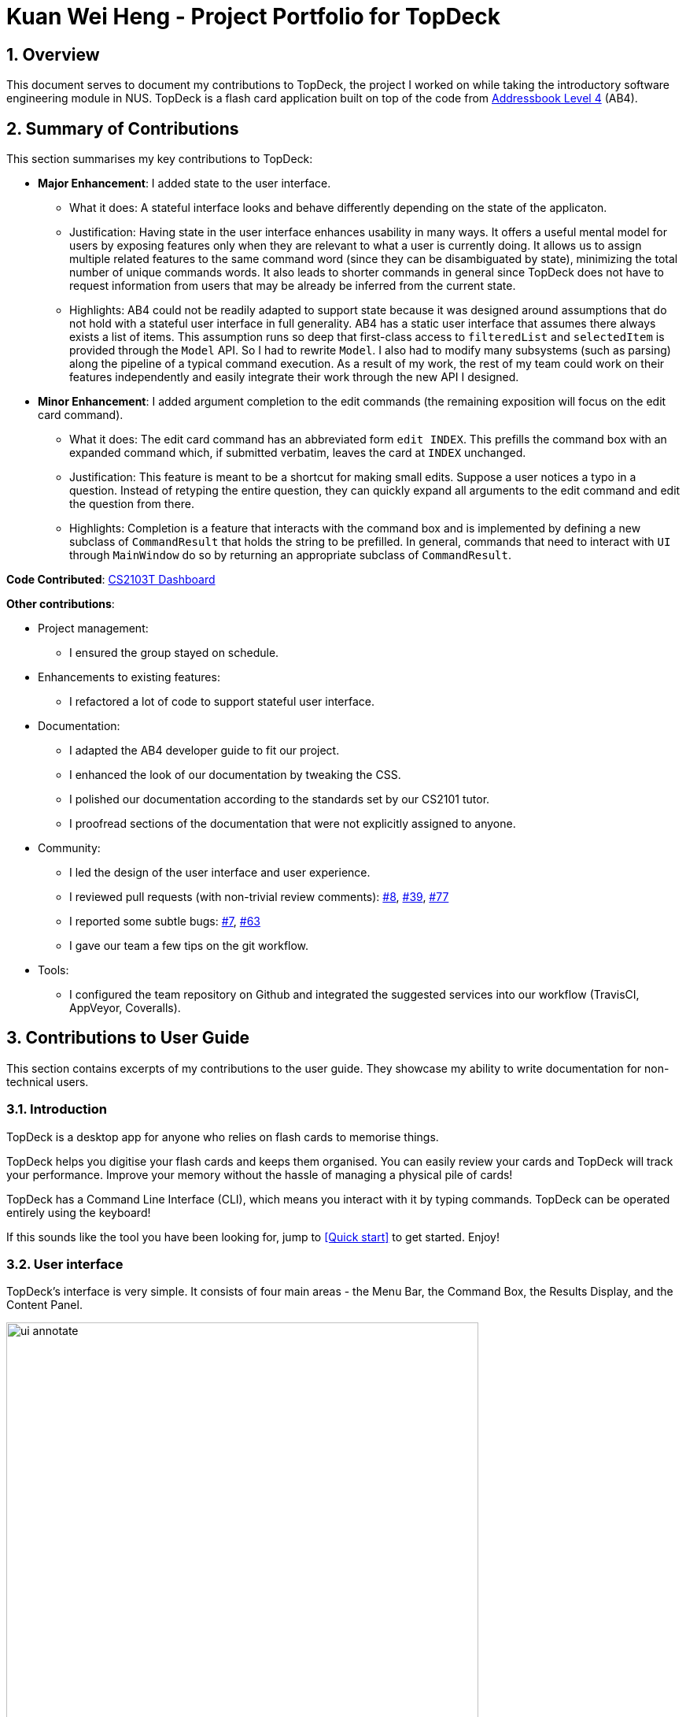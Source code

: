 = Kuan Wei Heng - Project Portfolio for TopDeck
:site-section: DeveloperGuide
:toc:
:toc-title:
:toc-placement: preamble
:sectnums:
:imagesDir: ../images
:stylesDir: ../stylesheets
:xrefstyle: full
ifdef::env-github[]
:tip-caption: :bulb:
:note-caption: :information_source:
:warning-caption: :warning:
:experimental:
endif::[]
:repoURL: https://github.com/cs2103-ay1819s2-w11-1/main/tree/master

== Overview

This document serves to document my contributions to TopDeck, the project I worked on
while taking the introductory software engineering module in NUS.
TopDeck is a flash card application built on top of the code from
https://github.com/nus-cs2103-AY1819S1/addressbook-level4[Addressbook Level 4] (AB4).

== Summary of Contributions

This section summarises my key contributions to TopDeck:

* **Major Enhancement**: I added state to the user interface.
    - What it does: A stateful interface looks and behave differently depending
      on the state of the applicaton.
    - Justification: Having state in the user interface enhances usability in
      many ways. It offers a useful mental model for users by exposing features
      only when they are relevant to what a user is currently doing. It allows
      us to assign multiple related features to the same command word (since
      they can be disambiguated by state), minimizing the total number of unique
      commands words. It also leads to shorter commands in general since TopDeck
      does not have to request information from users that may be already be
      inferred from the current state.
    - Highlights: AB4 could not be readily adapted to support state because it
      was designed around assumptions that do not hold with a stateful user
      interface in full generality. AB4 has a static user interface that assumes
      there always exists a list of items. This assumption runs so deep that
      first-class access to `filteredList` and `selectedItem` is provided
      through the `Model` API. So I had to rewrite `Model`. I also had to modify
      many subsystems (such as parsing) along the pipeline of a typical command
      execution. As a result of my work, the rest of my team could work on their
      features independently and easily integrate their work through the new API
      I designed.

* **Minor Enhancement**: I added argument completion to the edit commands
      (the remaining exposition will focus on the edit card command).
    - What it does: The edit card command has an abbreviated form `edit INDEX`.
      This prefills the command box with an expanded command which, if submitted
      verbatim, leaves the card at `INDEX` unchanged.
    - Justification: This feature is meant to be a shortcut for making small
      edits. Suppose a user notices a typo in a question. Instead of retyping
      the entire question, they can quickly expand all arguments to the edit
      command and edit the question from there.
    - Highlights: Completion is a feature that interacts with the command box
      and is implemented by defining a new subclass of `CommandResult` that
      holds the string to be prefilled. In general, commands that need to
      interact with `UI` through `MainWindow` do so by returning an appropriate
      subclass of `CommandResult`.


**Code Contributed**: https://nus-cs2103-ay1819s2.github.io/cs2103-dashboard/#search=xsot[CS2103T Dashboard]

**Other contributions**:

* Project management:
 - I ensured the group stayed on schedule.

* Enhancements to existing features:
 - I refactored a lot of code to support stateful user interface.

* Documentation:
 - I adapted the AB4 developer guide to fit our project.
 - I enhanced the look of our documentation by tweaking the CSS.
 - I polished our documentation according to the standards set by our CS2101
   tutor.
 - I proofread sections of the documentation that were not explicitly assigned
   to anyone.

* Community:
 - I led the design of the user interface and user experience.
 - I reviewed pull requests (with non-trivial review comments): https://github.com/cs2103-ay1819s2-w11-1/main/pull/8[#8], https://github.com/cs2103-ay1819s2-w11-1/main/pull/39[#39], https://github.com/cs2103-ay1819s2-w11-1/main/pull/77[#77]
 - I reported some subtle bugs: https://github.com/cs2103-ay1819s2-w11-1/main/issues/7[#7], https://github.com/cs2103-ay1819s2-w11-1/main/issues/63[#63]
 - I gave our team a few tips on the git workflow.

* Tools:
- I configured the team repository on Github and integrated the suggested
  services into our workflow (TravisCI, AppVeyor, Coveralls).

== Contributions to User Guide

====
This section contains excerpts of my contributions to the user guide.
They showcase my ability to write documentation for non-technical users.
====

=== Introduction

TopDeck is a desktop app for anyone who relies on flash cards to memorise things.

TopDeck helps you digitise your flash cards and keeps them organised.
You can easily review your cards and TopDeck will track your performance.
Improve your memory without the hassle of managing a physical pile of cards!

TopDeck has a Command Line Interface (CLI), which means you interact with it by typing commands.
TopDeck can be operated entirely using the keyboard!

If this sounds like the tool you have been looking for,
jump to <<Quick start>> to get started. Enjoy!

=== User interface

TopDeck's interface is very simple. It consists of four main areas - the
Menu Bar, the Command Box, the Results Display, and the Content Panel.

.Main areas in the user interface
image::gen_ug_diagrams/ui_annotate.png[width="600"]

Here are the uses of each part of the interface:

* Menu Bar: Provides access to general commands such as `exit` and `help` with dropdowns.
* Command Box: This is where you input commands to interact with the application.
* Results Display: This area shows the outcome of your commands.
* Content Panel: This is the main display area and changes depending on what you are doing.

TopDeck's functionality is separated into three distinct _views_ - decks view, cards view and study view.
The interface shown in the Content Panel and the commands available change depending on the view.
By default, TopDeck starts in decks view.

.Navigating the views in TopDeck
image::Navigation.png[width="800"]

The figure above provides a brief overview of the different views and shows how you may navigate between them.
In general, the commands `open`, `study` and `back` are used to navigate to cards view, study view and decks view respectively.
For more information about these commands, go to <<Commands>>.

The following sections will describe each view in more detail.

=== Decks view [[decksview]]

.Decks view
image::deck_ug_diagrams/deck.png[width=300,float=right]

Decks view displays a list of the decks in your collection.
The figure to the right shows a typical TopDeck session in decks view.

In decks view, you can:

- Create a new deck.
- Edit, delete, or search for an existing deck.
- Open a deck to view its contents. TopDeck will open the deck in <<cardsview,cards view>>.
- Pick a deck to study. TopDeck will use the deck in <<studyview,study view>>.
- Export a deck in your collection or import a deck from your computer to TopDeck.

You may find the corresponding commands for the features in decks view <<decksviewc,here>>.

=== Cards view [[cardsview]]

.Cards view
image::gen_ug_diagrams/cards.png[width="300",float=right]

Cards view displays the cards in a particular deck.
The figure to the right shows a typical TopDeck session in cards view.

In cards view, you can:

- Create a new card and add it to the deck.
- Edit, delete, or search for an existing card in the deck.
- View your past study performance for specific cards.

You may find the corresponding commands for the features in cards view <<cardsviewc,here>>.

=== Study view [[studyview]]

.Study view
image::gen_ug_diagrams/study.png[width="300",float="right"]

In study view, TopDeck helps you to study a particular deck.
The figure to the right shows a typical TopDeck session in study view.

The cards from a particular deck will be shown one at a time.
TopDeck will first show a question.
You may then reveal the answer and verify if it matches your answer.
Finally, you may rate how well you think you performed for that card before moving on to the next card.
TopDeck automates the bookkeeping for you.

You may find a more precise decription of the commands used in cards view <<cardsviewc,here>>.

== Contributions to Developer Guide

====
This section contains excerpts of my contributions to the developer guide.
They showcase my ability to write technical documentation and the technical depth of my contributions to TopDeck.
====

[[Design-Ui]]
=== UI component

.Structure of the UI Component
image::UiClassDiagram.png[width=800]

The `UI` component is responsible for the user interface. It relays user commands to `Logic` for execution
and updates the user interface according to the application data in `Model`.

`UI` consists of a `MainWindow` that owns instances of the classes that make up the user interface such as `CommandBox`.
Notably, `MainWindow` owns a `MainPanel` which is a reference type to one of the possible main panels.
Its concrete type is dependent on `ViewState` from `Model`. The figure below shows how the user interface is divided into classes.

image::UiClasses.png[width=600]

`MainWindow` and all its owned classes extend `UiPart` which is an abstract class that represents a unit that can be rendered to the display.
`UI` uses the JavaFx UI framework. By convention, the layout of each `UIPart` is defined in the corresponding `.fxml` file in `src/main/resources/view`.
For example, the layout of `MainWindow` is defined in `MainWindow.fxml`.

[[Design-Logic]]
=== Logic component

[[fig-LogicClassDiagram]]
.Structure of the Logic Component
image::LogicClassDiagram.png[width=800]

The `Logic` component is responsible for parsing and executing commands. A typical command is parsed and executed as follows:

.  `Logic` uses the `TopDeckParser` class to parse the user command into a command word and its arguments.
.  `TopDeckParser` requests for the `ViewStateParser` from the active `ViewState` in `Model`.
.  This `ViewStateParser` is then used to parse the command word itself.
.  This results in a `Command` object which is executed by the `LogicManager`.
.  The execution of this command may affect the `Model` (e.g. when deleting a deck).
.  The result of the command execution is wrapped in a `CommandResult` object and returned back to `Ui`.
.  Different subclasses of `CommandResult` may instruct `Ui` to perform different actions,
   such as `UpdatePanelCommandResult` which is used to construct a new `MainPanel`.

To make things clearer, below is the Sequence Diagram for interactions within the `Logic` component given an `execute("delete 1")` API call.

.Interactions Inside the Logic Component for `delete 1`
image::DeletePersonSdForLogic.png[]

=== Stateful user interface
==== Introduction

TopDeck has a stateful user interface.
This means that the set of valid commands and their respective functionality
depend on the context of the application state.

For example, the command word `add` is "overloaded" with two capabilities:

1. In decks view, it adds a new deck: `add n/DECK_NAME`
2. In cards view, it adds a new card to a particular deck: `add q/QUESTION a/ANSWER`

It is the active state in TopDeck that resolves the actual command that is called.
Also, TopDeck does not request information from the user that is already implicit in the state
(e.g. the target deck in the second command).

The reasons for choosing to implement a stateful user interface are manifold.
Most importantly, it is necessary to support the implementation of study view which is stateful in nature.
A stateful user interface is also preferable to end users since it
requires less cognitive effort to operate by virtue of the fewer and shorter commands.

However, implementing state in full generality required nontrivial modifications to the AB4 architecture.
These modifications have been reflected in <<Architecture>>.
We will now describe how state is implemented in TopDeck.

==== Current implementation

States partition the functionalities that are exposed to users.
Hence, it is natural to consider distinct views in the user interface as separate states.
States in TopDeck correspond to the three possible views described in the user guide:
decks view, cards view and study view.

Each state implements a common interface `ViewState`
and holds transient data that is relevant only while the state is active.
For example, `CardsView` has a member `activeDeck` which holds a reference to the deck opened in decks view.
Commands in cards view such as `add` will then operate on this deck.
The `ViewState` contract also requires each implementer to provide policies
for parsing and rendering used by `Logic` and `Ui` respectively. This is an example of the strategy pattern.

`ModelManager` owns the sole instance of `ViewState`.
Having only one instance of any state makes it trivial to enforce mutual exclusion.
The `Model` is also responsible for executing state transitions.
Each transition is exposed as a method in the `Model` API.
For example, `Model#changeDeck(Deck deck)` implements the transition from decks view to cards view.
As state entry is handled by the constructors of each state,
the implementation of a transition is as simple as constructing a new state object.

Technically, `Model#changeDeck(Deck deck)` can be called from any state, not just decks view.
This is a consequence of the design of `Model`.
The `Model` API is designed such that no state tracking is necessary.
All methods are expected to work regardless of the current state.
We assume that if a caller is capable of providing the required arguments to a method,
the method call is valid and expected.
This obviates the need for state-checking code in `ModelManager`.

==== Design considerations

The design of the state classes was a significant technical decision. Below were my considerations.

* Alternative 1: Keep the semantics of the original `Model` and put all state-specific fields and methods here. Maintain an enum to keep track of the active state.
** Pros:
*** Does not require much initial modifications to AB4 to support
** Cons:
*** `Model` will contain a lot of irrelevant fields and methods throughout its lifetime such as `getUserAnswer()`.
*** Necessary to do a lot of switch-case checking, downcasting to concrete states and error handling of incorrect states.
* Alternative 2 (current choice): Redefine the responsibilies of `Model` as above and put state-specific data and methods in the respective `ViewState` classes
** Pros:
*** Separation of concerns. Allows different states to be developed independently.
*** Safety. It is harder to write wrong code if there are no irrelevant fields in a class.
*** Can use polymorphism to dynamically dispatch correct behaviour, obviating the need for switch-case checks.
** Cons:
*** Requires substantial modifications to AB4 to support and requires a rewrite of many tests.
*** Makes testing harder since the model must be initialised to the correct state.

Despite its initial ease of adoption, alternative 1 is difficult to extend and creates significant technical debt in the long run as more state-specific functionality is added to `Model`.
Thus, the choice is clear. Alternative 2 is preferable.
